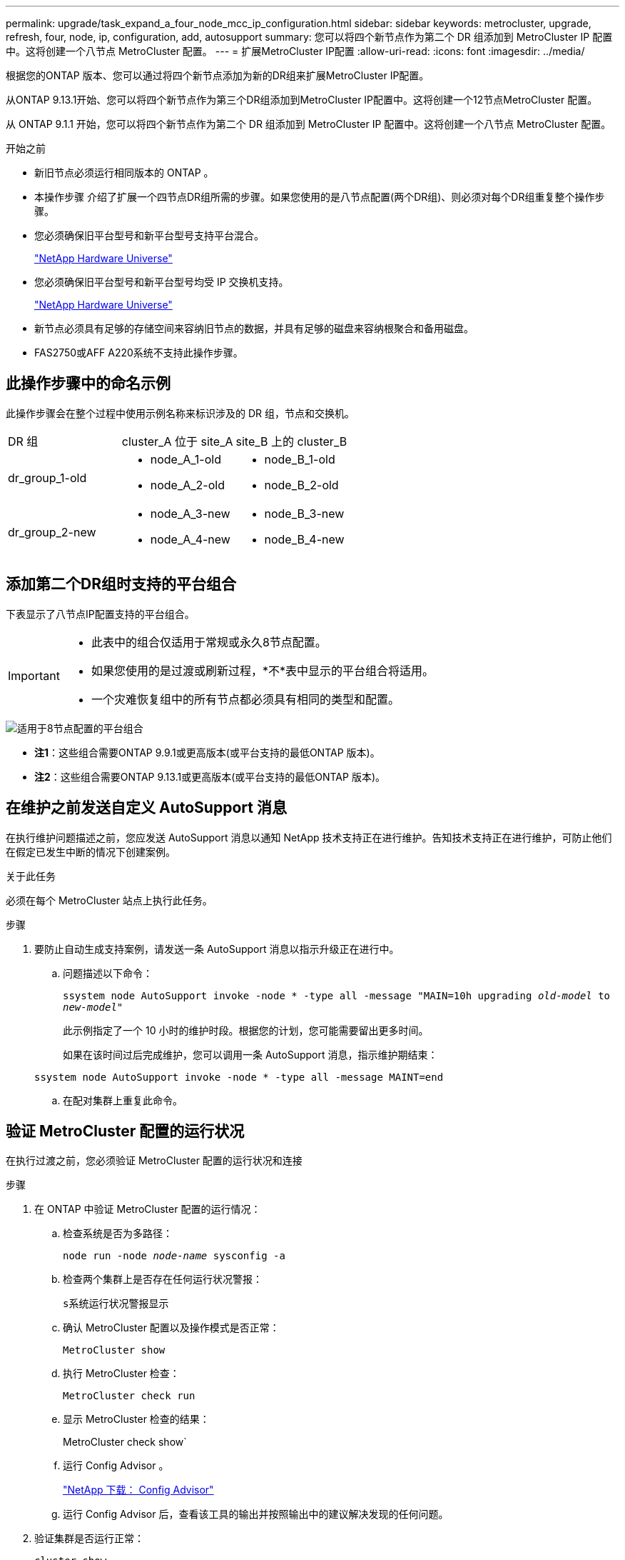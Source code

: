 ---
permalink: upgrade/task_expand_a_four_node_mcc_ip_configuration.html 
sidebar: sidebar 
keywords: metrocluster, upgrade, refresh, four, node, ip, configuration, add, autosupport 
summary: 您可以将四个新节点作为第二个 DR 组添加到 MetroCluster IP 配置中。这将创建一个八节点 MetroCluster 配置。 
---
= 扩展MetroCluster IP配置
:allow-uri-read: 
:icons: font
:imagesdir: ../media/


[role="lead"]
根据您的ONTAP 版本、您可以通过将四个新节点添加为新的DR组来扩展MetroCluster IP配置。

从ONTAP 9.13.1开始、您可以将四个新节点作为第三个DR组添加到MetroCluster IP配置中。这将创建一个12节点MetroCluster 配置。

从 ONTAP 9.1.1 开始，您可以将四个新节点作为第二个 DR 组添加到 MetroCluster IP 配置中。这将创建一个八节点 MetroCluster 配置。

.开始之前
* 新旧节点必须运行相同版本的 ONTAP 。
* 本操作步骤 介绍了扩展一个四节点DR组所需的步骤。如果您使用的是八节点配置(两个DR组)、则必须对每个DR组重复整个操作步骤。
* 您必须确保旧平台型号和新平台型号支持平台混合。
+
https://hwu.netapp.com["NetApp Hardware Universe"^]

* 您必须确保旧平台型号和新平台型号均受 IP 交换机支持。
+
https://hwu.netapp.com["NetApp Hardware Universe"^]

* 新节点必须具有足够的存储空间来容纳旧节点的数据，并具有足够的磁盘来容纳根聚合和备用磁盘。
* FAS2750或AFF A220系统不支持此操作步骤。




== 此操作步骤中的命名示例

此操作步骤会在整个过程中使用示例名称来标识涉及的 DR 组，节点和交换机。

|===


| DR 组 | cluster_A 位于 site_A | site_B 上的 cluster_B 


 a| 
dr_group_1-old
 a| 
* node_A_1-old
* node_A_2-old

 a| 
* node_B_1-old
* node_B_2-old




 a| 
dr_group_2-new
 a| 
* node_A_3-new
* node_A_4-new

 a| 
* node_B_3-new
* node_B_4-new


|===


== 添加第二个DR组时支持的平台组合

下表显示了八节点IP配置支持的平台组合。

[IMPORTANT]
====
* 此表中的组合仅适用于常规或永久8节点配置。
* 如果您使用的是过渡或刷新过程，*不*表中显示的平台组合将适用。
* 一个灾难恢复组中的所有节点都必须具有相同的类型和配置。


====
image::../media/8node_comb_ip.png[适用于8节点配置的平台组合]

* *注1*：这些组合需要ONTAP 9.9.1或更高版本(或平台支持的最低ONTAP 版本)。
* *注2*：这些组合需要ONTAP 9.13.1或更高版本(或平台支持的最低ONTAP 版本)。




== 在维护之前发送自定义 AutoSupport 消息

在执行维护问题描述之前，您应发送 AutoSupport 消息以通知 NetApp 技术支持正在进行维护。告知技术支持正在进行维护，可防止他们在假定已发生中断的情况下创建案例。

.关于此任务
必须在每个 MetroCluster 站点上执行此任务。

.步骤
. 要防止自动生成支持案例，请发送一条 AutoSupport 消息以指示升级正在进行中。
+
.. 问题描述以下命令：
+
`ssystem node AutoSupport invoke -node * -type all -message "MAIN=10h upgrading _old-model_ to _new-model"_`

+
此示例指定了一个 10 小时的维护时段。根据您的计划，您可能需要留出更多时间。

+
如果在该时间过后完成维护，您可以调用一条 AutoSupport 消息，指示维护期结束：

+
`ssystem node AutoSupport invoke -node * -type all -message MAINT=end`

.. 在配对集群上重复此命令。






== 验证 MetroCluster 配置的运行状况

在执行过渡之前，您必须验证 MetroCluster 配置的运行状况和连接

.步骤
. 在 ONTAP 中验证 MetroCluster 配置的运行情况：
+
.. 检查系统是否为多路径：
+
`node run -node _node-name_ sysconfig -a`

.. 检查两个集群上是否存在任何运行状况警报：
+
`s系统运行状况警报显示`

.. 确认 MetroCluster 配置以及操作模式是否正常：
+
`MetroCluster show`

.. 执行 MetroCluster 检查：
+
`MetroCluster check run`

.. 显示 MetroCluster 检查的结果：
+
MetroCluster check show`

.. 运行 Config Advisor 。
+
https://mysupport.netapp.com/site/tools/tool-eula/activeiq-configadvisor["NetApp 下载： Config Advisor"]

.. 运行 Config Advisor 后，查看该工具的输出并按照输出中的建议解决发现的任何问题。


. 验证集群是否运行正常：
+
`cluster show`

+
[listing]
----
cluster_A::> cluster show
Node           Health  Eligibility
-------------- ------  -----------
node_A_1       true    true
node_A_2       true    true

cluster_A::>
----
. 验证所有集群端口是否均已启动：
+
`network port show -ipspace cluster`

+
[listing]
----
cluster_A::> network port show -ipspace Cluster

Node: node_A_1-old

                                                  Speed(Mbps) Health
Port      IPspace      Broadcast Domain Link MTU  Admin/Oper  Status
--------- ------------ ---------------- ---- ---- ----------- --------
e0a       Cluster      Cluster          up   9000  auto/10000 healthy
e0b       Cluster      Cluster          up   9000  auto/10000 healthy

Node: node_A_2-old

                                                  Speed(Mbps) Health
Port      IPspace      Broadcast Domain Link MTU  Admin/Oper  Status
--------- ------------ ---------------- ---- ---- ----------- --------
e0a       Cluster      Cluster          up   9000  auto/10000 healthy
e0b       Cluster      Cluster          up   9000  auto/10000 healthy

4 entries were displayed.

cluster_A::>
----
. 验证所有集群 LIF 是否均已启动且正常运行：
+
`network interface show -vserver cluster`

+
每个集群 LIF 应为 "Is Home" 显示 true ，并且状态为 "Admin/Oper" 为 "up/up"

+
[listing]
----
cluster_A::> network interface show -vserver cluster

            Logical      Status     Network          Current       Current Is
Vserver     Interface  Admin/Oper Address/Mask       Node          Port    Home
----------- ---------- ---------- ------------------ ------------- ------- -----
Cluster
            node_A_1-old_clus1
                       up/up      169.254.209.69/16  node_A_1   e0a     true
            node_A_1-old_clus2
                       up/up      169.254.49.125/16  node_A_1   e0b     true
            node_A_2-old_clus1
                       up/up      169.254.47.194/16  node_A_2   e0a     true
            node_A_2-old_clus2
                       up/up      169.254.19.183/16  node_A_2   e0b     true

4 entries were displayed.

cluster_A::>
----
. 验证是否已在所有集群 LIF 上启用自动还原：
+
`network interface show - vserver cluster -fields auto-revert`

+
[listing]
----
cluster_A::> network interface show -vserver Cluster -fields auto-revert

          Logical
Vserver   Interface     Auto-revert
--------- ------------- ------------
Cluster
           node_A_1-old_clus1
                        true
           node_A_1-old_clus2
                        true
           node_A_2-old_clus1
                        true
           node_A_2-old_clus2
                        true

    4 entries were displayed.

cluster_A::>
----




== 从监控应用程序中删除配置

如果使用 MetroCluster Tiebreaker 软件， ONTAP 调解器或可启动切换的其他第三方应用程序（例如 ClusterLion ）监控现有配置，则必须在升级之前从监控软件中删除 MetroCluster 配置。

.步骤
. 从 Tiebreaker ，调解器或其他可启动切换的软件中删除现有 MetroCluster 配置。
+
[cols="2*"]
|===


| 如果您使用的是 ... | 使用此操作步骤 ... 


 a| 
Tiebreaker
 a| 
link:../tiebreaker/concept_configuring_the_tiebreaker_software.html#commands-for-modifying-metrocluster-tiebreaker-configurations["删除 MetroCluster 配置"]。



 a| 
调解器
 a| 
在 ONTAP 提示符处问题描述以下命令：

`MetroCluster configuration-settings mediator remove`



 a| 
第三方应用程序
 a| 
请参见产品文档。

|===
. 从可以启动切换的任何第三方应用程序中删除现有 MetroCluster 配置。
+
请参见该应用程序的文档。





== 准备新控制器模块

[role="lead"]
您必须准备四个新的 MetroCluster 节点并安装正确的 ONTAP 版本。

.关于此任务
必须对每个新节点执行此任务：

* node_A_3-new
* node_A_4-new
* node_B_3-new
* node_B_4-new


在这些步骤中，您可以清除节点上的配置并清除新驱动器上的邮箱区域。

.步骤
. 将新控制器装入机架。
. 按照 _IP MetroCluster 安装和配置 _ 中所示，使用缆线将新的 MetroCluster IP 节点连接到 IP 交换机
+
link:../install-ip/using_rcf_generator.html["为 IP 交换机布线"]

. 使用 MetroCluster 安装和配置 _ 的以下部分配置 MetroCluster IP 节点
+
.. link:../install-ip/task_sw_config_gather_info.html["收集所需信息"]
.. link:../install-ip/task_sw_config_restore_defaults.html["还原控制器模块上的系统默认值"]
.. link:../install-ip/task_sw_config_verify_haconfig.html["验证组件的 ha-config 状态"]
.. link:../install-ip/task_sw_config_assign_pool0.html#manually-assigning-drives-for-pool-0-ontap-9-4-and-later["手动为池 0 分配驱动器（ ONTAP 9.4 及更高版本）"]


. 在维护模式下，问题描述 halt 命令退出维护模式，然后问题描述 boot_ontap 命令启动系统并进入集群设置。
+
此时请勿完成集群向导或节点向导。





== 升级 RCF 文件

[role="lead"]
如果要安装新的交换机固件，则必须先安装交换机固件，然后再升级 RCF 文件。

.关于此任务
此操作步骤会中断升级 RCF 文件的交换机上的流量。应用新 RCF 文件后，流量将恢复。

.步骤
. 验证配置的运行状况。
+
.. 验证 MetroCluster 组件是否运行正常：
+
`MetroCluster check run`

+
[listing]
----
cluster_A::*> metrocluster check run

----


+
此操作将在后台运行。

+
.. 在 `MetroCluster check run` 操作完成后，运行 `MetroCluster check show` 以查看结果。
+
大约五分钟后，将显示以下结果：

+
[listing]
----
-----------
::*> metrocluster check show

Last Checked On: 4/7/2019 21:15:05

Component           Result
------------------- ---------
nodes               ok
lifs                ok
config-replication  ok
aggregates          warning
clusters            ok
connections         not-applicable
volumes             ok
7 entries were displayed.
----
.. 检查正在运行的 MetroCluster 检查操作的状态：
+
MetroCluster 操作历史记录显示 -job-id 38`

.. 验证是否没有运行状况警报：
+
`s系统运行状况警报显示`



. 准备 IP 交换机以应用新的 RCF 文件。
+
按照适用于您的交换机供应商的步骤进行操作：

+
** link:../install-ip/task_switch_config_broadcom.html["将 Broadcom IP 交换机重置为出厂默认值"^]
** link:../install-ip/task_switch_config_cisco.html["将 Cisco IP 交换机重置为出厂默认值"^]


. 根据交换机供应商的不同、下载并安装IP RCF文件。
+

NOTE: 按以下顺序更新交换机：switch_A_1、Switch_B_1、Switch_A_2、Switch_B_2

+
** link:../install-ip/task_switch_config_broadcom.html#downloading-and-installing-the-broadcom-rcf-files["下载并安装 Broadcom IP RCF 文件"]
** link:../install-ip/task_switch_config_cisco.html#downloading-and-installing-the-cisco-ip-rcf-files["下载并安装 Cisco IP RCF 文件"]
+

NOTE: 如果您使用的是L2共享或L3网络配置、则可能需要调整中间/客户交换机上的ISL端口。交换机端口模式可能会从"访问"模式更改为"中继"模式。只有在交换机A_1和B_1之间的网络连接完全正常且网络运行状况良好的情况下、才能继续升级第二个交换机对(A_2、B_2)。







== 将新节点加入集群

您必须将四个新的 MetroCluster IP 节点添加到现有 MetroCluster 配置中。

.关于此任务
您必须在两个集群上执行此任务。

.步骤
. 将新的 MetroCluster IP 节点添加到现有 MetroCluster 配置中。
+
.. 将第一个新的 MetroCluster IP 节点（ node_A_1-new ）加入现有 MetroCluster IP 配置。
+
[listing]
----

Welcome to the cluster setup wizard.

You can enter the following commands at any time:
  "help" or "?" - if you want to have a question clarified,
  "back" - if you want to change previously answered questions, and
  "exit" or "quit" - if you want to quit the cluster setup wizard.
     Any changes you made before quitting will be saved.

You can return to cluster setup at any time by typing "cluster setup".
To accept a default or omit a question, do not enter a value.

This system will send event messages and periodic reports to NetApp Technical
Support. To disable this feature, enter
autosupport modify -support disable
within 24 hours.

Enabling AutoSupport can significantly speed problem determination and
resolution, should a problem occur on your system.
For further information on AutoSupport, see:
http://support.netapp.com/autosupport/

Type yes to confirm and continue {yes}: yes

Enter the node management interface port [e0M]: 172.17.8.93

172.17.8.93 is not a valid port.

The physical port that is connected to the node management network. Examples of
node management ports are "e4a" or "e0M".

You can type "back", "exit", or "help" at any question.


Enter the node management interface port [e0M]:
Enter the node management interface IP address: 172.17.8.93
Enter the node management interface netmask: 255.255.254.0
Enter the node management interface default gateway: 172.17.8.1
A node management interface on port e0M with IP address 172.17.8.93 has been created.

Use your web browser to complete cluster setup by accessing https://172.17.8.93

Otherwise, press Enter to complete cluster setup using the command line
interface:


Do you want to create a new cluster or join an existing cluster? {create, join}:
join


Existing cluster interface configuration found:

Port    MTU     IP              Netmask
e0c     9000    169.254.148.217 255.255.0.0
e0d     9000    169.254.144.238 255.255.0.0

Do you want to use this configuration? {yes, no} [yes]: yes
.
.
.
----
.. 将第二个新的 MetroCluster IP 节点（ node_A_2-new ）加入现有 MetroCluster IP 配置。


. 重复上述步骤将 node_B_1-new 和 node_B_2-new 加入 cluster_B




== 配置集群间 LIF ，创建 MetroCluster 接口以及镜像根聚合

您必须创建集群对等 LIF ，并在新的 MetroCluster IP 节点上创建 MetroCluster 接口。

.关于此任务
示例中使用的主端口是特定于平台的。您应使用特定于 MetroCluster IP 节点平台的相应主端口。

.步骤
. 在新的 MetroCluster IP 节点上，使用以下过程配置集群间 LIF ：
+
link:../install-ip/task_sw_config_configure_clusters.html#peering-the-clusters["在专用端口上配置集群间 LIF"]

+
link:../install-ip/task_sw_config_configure_clusters.html#peering-the-clusters["在共享数据端口上配置集群间 LIF"]

. 在每个站点上，验证是否已配置集群对等：
+
`cluster peer show`

+
以下示例显示了 cluster_A 上的集群对等配置：

+
[listing]
----
cluster_A:> cluster peer show
Peer Cluster Name         Cluster Serial Number Availability   Authentication
------------------------- --------------------- -------------- --------------
cluster_B                 1-80-000011           Available      ok
----
+
以下示例显示了 cluster_B 上的集群对等配置：

+
[listing]
----
cluster_B:> cluster peer show
Peer Cluster Name         Cluster Serial Number Availability   Authentication
------------------------- --------------------- -------------- --------------
cluster_A                 1-80-000011           Available      ok
cluster_B::>
----
. 为 MetroCluster IP 节点创建 DR 组：
+
MetroCluster configuration-settings dr-group create -partner-cluster`

+
有关 MetroCluster 配置设置和连接的详细信息，请参见以下内容：

+
link:../install-ip/concept_considerations_mcip.html["MetroCluster IP 配置的注意事项"]

+
link:../install-ip/task_sw_config_configure_clusters.html#creating-the-dr-group["正在创建 DR 组"]

+
[listing]
----
cluster_A::> metrocluster configuration-settings dr-group create -partner-cluster
cluster_B -local-node node_A_1-new -remote-node node_B_1-new
[Job 259] Job succeeded: DR Group Create is successful.
cluster_A::>
----
. 验证是否已创建灾难恢复组。
+
`MetroCluster configuration-settings dr-group show`

+
[listing]
----
cluster_A::> metrocluster configuration-settings dr-group show

DR Group ID Cluster                    Node               DR Partner Node
----------- -------------------------- ------------------ ------------------
1           cluster_A
                                       node_A_1-old        node_B_1-old
                                       node_A_2-old        node_B_2-old
            cluster_B
                                       node_B_1-old        node_A_1-old
                                       node_B_2-old        node_A_2-old
2           cluster_A
                                       node_A_1-new        node_B_1-new
                                       node_A_2-new        node_B_2-new
            cluster_B
                                       node_B_1-new        node_A_1-new
                                       node_B_2-new        node_A_2-new
8 entries were displayed.

cluster_A::>
----
. 为新加入的 MetroCluster IP 节点配置 MetroCluster IP 接口：
+
MetroCluster configuration-settings interface create -cluster-name`

+
--
[NOTE]
====
** 某些平台使用 VLAN 作为 MetroCluster IP 接口。默认情况下，这两个端口中的每个端口都使用不同的 VLAN ： 10 和 20 。您也可以在 MetroCluster configuration-settings interface create` 命令中使用 ` -vlan-id 参数` 指定一个大于 100 （ 101 到 4095 之间）的其他（非默认） VLAN 。
** 从 ONTAP 9.1.1 开始，如果您使用的是第 3 层配置，则在创建 MetroCluster IP 接口时还必须指定 ` 网关` 参数。请参见 link:../install-ip/concept_considerations_layer_3.html["第 3 层广域网的注意事项"]。


====
--
+
如果使用的MetroCluster 为10/20或大于100、则可以将以下平台型号添加到现有VLAN配置中。如果使用了任何其他VLAN、则无法将这些平台添加到现有配置中、因为无法配置MetroCluster 接口。如果您使用的是任何其他平台、则VLAN配置不相关、因为ONTAP 中不需要此配置。

+
|===


| AFF 平台 | FAS 平台 


 a| 
** AFF A220
** AFF A250
** AFF A400

 a| 
** FAS2750
** FAS500f
** FAS8300
** FAS8700


|===
+
--

NOTE: 您可以从任一集群配置 MetroCluster IP 接口。此外，从 ONTAP 9.1.1 开始，如果您使用的是第 3 层配置，则还必须指定 ` -gateway` 参数来创建 MetroCluster IP 接口。请参见 link:../install-ip/concept_considerations_layer_3.html["第 3 层广域网的注意事项"]。

--
+
[listing]
----
cluster_A::> metrocluster configuration-settings interface create -cluster-name cluster_A -home-node node_A_1-new -home-port e1a -address 172.17.26.10 -netmask 255.255.255.0
[Job 260] Job succeeded: Interface Create is successful.

cluster_A::> metrocluster configuration-settings interface create -cluster-name cluster_A -home-node node_A_1-new -home-port e1b -address 172.17.27.10 -netmask 255.255.255.0
[Job 261] Job succeeded: Interface Create is successful.

cluster_A::> metrocluster configuration-settings interface create -cluster-name cluster_A -home-node node_A_2-new -home-port e1a -address 172.17.26.11 -netmask 255.255.255.0
[Job 262] Job succeeded: Interface Create is successful.

cluster_A::> :metrocluster configuration-settings interface create -cluster-name cluster_A -home-node node_A_2-new -home-port e1b -address 172.17.27.11 -netmask 255.255.255.0
[Job 263] Job succeeded: Interface Create is successful.

cluster_A::> metrocluster configuration-settings interface create -cluster-name cluster_B -home-node node_B_1-new -home-port e1a -address 172.17.26.12 -netmask 255.255.255.0
[Job 264] Job succeeded: Interface Create is successful.

cluster_A::> metrocluster configuration-settings interface create -cluster-name cluster_B -home-node node_B_1-new -home-port e1b -address 172.17.27.12 -netmask 255.255.255.0
[Job 265] Job succeeded: Interface Create is successful.

cluster_A::> metrocluster configuration-settings interface create -cluster-name cluster_B -home-node node_B_2-new -home-port e1a -address 172.17.26.13 -netmask 255.255.255.0
[Job 266] Job succeeded: Interface Create is successful.

cluster_A::> metrocluster configuration-settings interface create -cluster-name cluster_B -home-node node_B_2-new -home-port e1b -address 172.17.27.13 -netmask 255.255.255.0
[Job 267] Job succeeded: Interface Create is successful.
----


. 验证是否已创建 MetroCluster IP 接口：
+
`MetroCluster configuration-settings interface show`

+
[listing]
----
cluster_A::>metrocluster configuration-settings interface show

DR                                                                    Config
Group Cluster Node    Network Address Netmask         Gateway         State
----- ------- ------- --------------- --------------- --------------- ---------
1     cluster_A
             node_A_1-old
                 Home Port: e1a
                      172.17.26.10    255.255.255.0   -               completed
                 Home Port: e1b
                      172.17.27.10    255.255.255.0   -               completed
              node_A_2-old
                 Home Port: e1a
                      172.17.26.11    255.255.255.0   -               completed
                 Home Port: e1b
                      172.17.27.11    255.255.255.0   -               completed
      cluster_B
             node_B_1-old
                 Home Port: e1a
                      172.17.26.13    255.255.255.0   -               completed
                 Home Port: e1b
                      172.17.27.13    255.255.255.0   -               completed
              node_B_1-old
                 Home Port: e1a
                      172.17.26.12    255.255.255.0   -               completed
                 Home Port: e1b
                      172.17.27.12    255.255.255.0   -               completed
2     cluster_A
             node_A_3-new
                 Home Port: e1a
                      172.17.28.10    255.255.255.0   -               completed
                 Home Port: e1b
                      172.17.29.10    255.255.255.0   -               completed
              node_A_3-new
                 Home Port: e1a
                      172.17.28.11    255.255.255.0   -               completed
                 Home Port: e1b
                      172.17.29.11    255.255.255.0   -               completed
      cluster_B
             node_B_3-new
                 Home Port: e1a
                      172.17.28.13    255.255.255.0   -               completed
                 Home Port: e1b
                      172.17.29.13    255.255.255.0   -               completed
              node_B_3-new
                 Home Port: e1a
                      172.17.28.12    255.255.255.0   -               completed
                 Home Port: e1b
                      172.17.29.12    255.255.255.0   -               completed
8 entries were displayed.

cluster_A>
----
. 连接 MetroCluster IP 接口：
+
`MetroCluster configuration-settings connection connect`

+

NOTE: 此命令可能需要几分钟才能完成。

+
[listing]
----
cluster_A::> metrocluster configuration-settings connection connect

cluster_A::>
----
. 确认已正确建立连接： `MetroCluster configuration-settings connection show`
+
[listing]
----
cluster_A::> metrocluster configuration-settings connection show

DR                    Source          Destination
Group Cluster Node    Network Address Network Address Partner Type Config State
----- ------- ------- --------------- --------------- ------------ ------------
1     cluster_A
              node_A_1-old
                 Home Port: e1a
                      172.17.28.10    172.17.28.11    HA Partner   completed
                 Home Port: e1a
                      172.17.28.10    172.17.28.12    DR Partner   completed
                 Home Port: e1a
                      172.17.28.10    172.17.28.13    DR Auxiliary completed
                 Home Port: e1b
                      172.17.29.10    172.17.29.11    HA Partner   completed
                 Home Port: e1b
                      172.17.29.10    172.17.29.12    DR Partner   completed
                 Home Port: e1b
                      172.17.29.10    172.17.29.13    DR Auxiliary completed
              node_A_2-old
                 Home Port: e1a
                      172.17.28.11    172.17.28.10    HA Partner   completed
                 Home Port: e1a
                      172.17.28.11    172.17.28.13    DR Partner   completed
                 Home Port: e1a
                      172.17.28.11    172.17.28.12    DR Auxiliary completed
                 Home Port: e1b
                      172.17.29.11    172.17.29.10    HA Partner   completed
                 Home Port: e1b
                      172.17.29.11    172.17.29.13    DR Partner   completed
                 Home Port: e1b
                      172.17.29.11    172.17.29.12    DR Auxiliary completed

DR                    Source          Destination
Group Cluster Node    Network Address Network Address Partner Type Config State
----- ------- ------- --------------- --------------- ------------ ------------
1     cluster_B
              node_B_2-old
                 Home Port: e1a
                      172.17.28.13    172.17.28.12    HA Partner   completed
                 Home Port: e1a
                      172.17.28.13    172.17.28.11    DR Partner   completed
                 Home Port: e1a
                      172.17.28.13    172.17.28.10    DR Auxiliary completed
                 Home Port: e1b
                      172.17.29.13    172.17.29.12    HA Partner   completed
                 Home Port: e1b
                      172.17.29.13    172.17.29.11    DR Partner   completed
                 Home Port: e1b
                      172.17.29.13    172.17.29.10    DR Auxiliary completed
              node_B_1-old
                 Home Port: e1a
                      172.17.28.12    172.17.28.13    HA Partner   completed
                 Home Port: e1a
                      172.17.28.12    172.17.28.10    DR Partner   completed
                 Home Port: e1a
                      172.17.28.12    172.17.28.11    DR Auxiliary completed
                 Home Port: e1b
                      172.17.29.12    172.17.29.13    HA Partner   completed
                 Home Port: e1b
                      172.17.29.12    172.17.29.10    DR Partner   completed
                 Home Port: e1b
                      172.17.29.12    172.17.29.11    DR Auxiliary completed

DR                    Source          Destination
Group Cluster Node    Network Address Network Address Partner Type Config State
----- ------- ------- --------------- --------------- ------------ ------------
2     cluster_A
              node_A_1-new**
                 Home Port: e1a
                      172.17.26.10    172.17.26.11    HA Partner   completed
                 Home Port: e1a
                      172.17.26.10    172.17.26.12    DR Partner   completed
                 Home Port: e1a
                      172.17.26.10    172.17.26.13    DR Auxiliary completed
                 Home Port: e1b
                      172.17.27.10    172.17.27.11    HA Partner   completed
                 Home Port: e1b
                      172.17.27.10    172.17.27.12    DR Partner   completed
                 Home Port: e1b
                      172.17.27.10    172.17.27.13    DR Auxiliary completed
              node_A_2-new
                 Home Port: e1a
                      172.17.26.11    172.17.26.10    HA Partner   completed
                 Home Port: e1a
                      172.17.26.11    172.17.26.13    DR Partner   completed
                 Home Port: e1a
                      172.17.26.11    172.17.26.12    DR Auxiliary completed
                 Home Port: e1b
                      172.17.27.11    172.17.27.10    HA Partner   completed
                 Home Port: e1b
                      172.17.27.11    172.17.27.13    DR Partner   completed
                 Home Port: e1b
                      172.17.27.11    172.17.27.12    DR Auxiliary completed

DR                    Source          Destination
Group Cluster Node    Network Address Network Address Partner Type Config State
----- ------- ------- --------------- --------------- ------------ ------------
2     cluster_B
              node_B_2-new
                 Home Port: e1a
                      172.17.26.13    172.17.26.12    HA Partner   completed
                 Home Port: e1a
                      172.17.26.13    172.17.26.11    DR Partner   completed
                 Home Port: e1a
                      172.17.26.13    172.17.26.10    DR Auxiliary completed
                 Home Port: e1b
                      172.17.27.13    172.17.27.12    HA Partner   completed
                 Home Port: e1b
                      172.17.27.13    172.17.27.11    DR Partner   completed
                 Home Port: e1b
                      172.17.27.13    172.17.27.10    DR Auxiliary completed
              node_B_1-new
                 Home Port: e1a
                      172.17.26.12    172.17.26.13    HA Partner   completed
                 Home Port: e1a
                      172.17.26.12    172.17.26.10    DR Partner   completed
                 Home Port: e1a
                      172.17.26.12    172.17.26.11    DR Auxiliary completed
                 Home Port: e1b
                      172.17.27.12    172.17.27.13    HA Partner   completed
                 Home Port: e1b
                      172.17.27.12    172.17.27.10    DR Partner   completed
                 Home Port: e1b
                      172.17.27.12    172.17.27.11    DR Auxiliary completed
48 entries were displayed.

cluster_A::>
----
. 验证磁盘自动分配和分区：
+
`disk show -pool Pool1`

+
[listing]
----
cluster_A::> disk show -pool Pool1
                     Usable           Disk    Container   Container
Disk                   Size Shelf Bay Type    Type        Name      Owner
---------------- ---------- ----- --- ------- ----------- --------- --------
1.10.4                    -    10   4 SAS     remote      -         node_B_2
1.10.13                   -    10  13 SAS     remote      -         node_B_2
1.10.14                   -    10  14 SAS     remote      -         node_B_1
1.10.15                   -    10  15 SAS     remote      -         node_B_1
1.10.16                   -    10  16 SAS     remote      -         node_B_1
1.10.18                   -    10  18 SAS     remote      -         node_B_2
...
2.20.0              546.9GB    20   0 SAS     aggregate   aggr0_rha1_a1 node_a_1
2.20.3              546.9GB    20   3 SAS     aggregate   aggr0_rha1_a2 node_a_2
2.20.5              546.9GB    20   5 SAS     aggregate   rha1_a1_aggr1 node_a_1
2.20.6              546.9GB    20   6 SAS     aggregate   rha1_a1_aggr1 node_a_1
2.20.7              546.9GB    20   7 SAS     aggregate   rha1_a2_aggr1 node_a_2
2.20.10             546.9GB    20  10 SAS     aggregate   rha1_a1_aggr1 node_a_1
...
43 entries were displayed.

cluster_A::>
----
. 镜像根聚合：
+
`storage aggregate mirror -aggregate aggr0_node_A_1-new`

+

NOTE: 您必须在每个 MetroCluster IP 节点上完成此步骤。

+
[listing]
----
cluster_A::> aggr mirror -aggregate aggr0_node_A_1-new

Info: Disks would be added to aggregate "aggr0_node_A_1-new"on node "node_A_1-new"
      in the following manner:

      Second Plex

        RAID Group rg0, 3 disks (block checksum, raid_dp)
                                                            Usable Physical
          Position   Disk                      Type           Size     Size
          ---------- ------------------------- ---------- -------- --------
          dparity    4.20.0                    SAS               -        -
          parity     4.20.3                    SAS               -        -
          data       4.20.1                    SAS         546.9GB  558.9GB

      Aggregate capacity available forvolume use would be 467.6GB.

Do you want to continue? {y|n}: y

cluster_A::>
----
. 验证根聚合是否已镜像：
+
`s存储聚合显示`

+
[listing]
----
cluster_A::> aggr show

Aggregate     Size Available Used% State   #Vols  Nodes            RAID Status
--------- -------- --------- ----- ------- ------ ---------------- ------------
aggr0_node_A_1-old
           349.0GB   16.84GB   95% online       1 node_A_1-old      raid_dp,
                                                                   mirrored,
                                                                   normal
aggr0_node_A_2-old
           349.0GB   16.84GB   95% online       1 node_A_2-old      raid_dp,
                                                                   mirrored,
                                                                   normal
aggr0_node_A_1-new
           467.6GB   22.63GB   95% online       1 node_A_1-new      raid_dp,
                                                                   mirrored,
                                                                   normal
aggr0_node_A_2-new
           467.6GB   22.62GB   95% online       1 node_A_2-new      raid_dp,
                                                                   mirrored,
                                                                   normal
aggr_data_a1
            1.02TB    1.01TB    1% online       1 node_A_1-old      raid_dp,
                                                                   mirrored,
                                                                   normal
aggr_data_a2
            1.02TB    1.01TB    1% online       1 node_A_2-old      raid_dp,
                                                                   mirrored,
----




== 完成新节点的添加

您必须将新的 DR 组加入 MetroCluster 配置，并在新节点上创建镜像数据聚合。

.步骤
. 刷新 MetroCluster 配置：
+
.. 进入高级权限模式：
+
`set -privilege advanced`

.. 在其中一个新节点上刷新 MetroCluster 配置：
+
MetroCluster configure`

+
以下示例显示了在两个 DR 组上刷新的 MetroCluster 配置：

+
[listing]
----
cluster_A::*> metrocluster configure -refresh true

[Job 726] Job succeeded: Configure is successful.
----
.. 返回到管理权限模式：
+
`set -privilege admin`



. 在每个新 MetroCluster 节点上创建镜像数据聚合：
+
`storage aggregate create -aggregate _aggregate-name_ -node _node-name_ -diskcount _no-of-disks_-mirror true`

+

NOTE: 每个站点必须至少创建一个镜像数据聚合。建议在 MetroCluster IP 节点上为每个站点配置两个镜像数据聚合以托管 MDV 卷，但支持每个站点一个聚合（但不建议这样做）。支持 MetroCluster 的一个站点具有一个镜像数据聚合，而另一个站点具有多个镜像数据聚合。

+
以下示例显示了如何在 node_A_1-new 上创建聚合。

+
[listing]
----
cluster_A::> storage aggregate create -aggregate data_a3 -node node_A_1-new -diskcount 10 -mirror t

Info: The layout for aggregate "data_a3" on node "node_A_1-new" would be:

      First Plex

        RAID Group rg0, 5 disks (block checksum, raid_dp)
                                                            Usable Physical
          Position   Disk                      Type           Size     Size
          ---------- ------------------------- ---------- -------- --------
          dparity    5.10.15                   SAS               -        -
          parity     5.10.16                   SAS               -        -
          data       5.10.17                   SAS         546.9GB  547.1GB
          data       5.10.18                   SAS         546.9GB  558.9GB
          data       5.10.19                   SAS         546.9GB  558.9GB

      Second Plex

        RAID Group rg0, 5 disks (block checksum, raid_dp)
                                                            Usable Physical
          Position   Disk                      Type           Size     Size
          ---------- ------------------------- ---------- -------- --------
          dparity    4.20.17                   SAS               -        -
          parity     4.20.14                   SAS               -        -
          data       4.20.18                   SAS         546.9GB  547.1GB
          data       4.20.19                   SAS         546.9GB  547.1GB
          data       4.20.16                   SAS         546.9GB  547.1GB

      Aggregate capacity available for volume use would be 1.37TB.

Do you want to continue? {y|n}: y
[Job 440] Job succeeded: DONE

cluster_A::>
----
. 验证节点是否已添加到其 DR 组。
+
[listing]
----
cluster_A::*> metrocluster node show

DR                               Configuration  DR
Group Cluster Node               State          Mirroring Mode
----- ------- ------------------ -------------- --------- --------------------
1     cluster_A
              node_A_1-old        configured     enabled   normal
              node_A_2-old        configured     enabled   normal
      cluster_B
              node_B_1-old        configured     enabled   normal
              node_B_2-old        configured     enabled   normal
2     cluster_A
              node_A_3-new        configured     enabled   normal
              node_A_4-new        configured     enabled   normal
      cluster_B
              node_B_3-new        configured     enabled   normal
              node_B_4-new        configured     enabled   normal
8 entries were displayed.

cluster_A::*>
----
. 以高级权限将 MDV_CRS 卷从旧节点移动到新节点。
+
.. 显示卷以标识 MDV 卷：
+

NOTE: 如果每个站点有一个镜像数据聚合，则将两个 MDV 卷移动到此一个聚合。如果您有两个或更多镜像数据聚合，请将每个 MDV 卷移动到其他聚合。

+
以下示例显示了 `volume show` 输出中的 MDV 卷：

+
[listing]
----
cluster_A::> volume show
Vserver   Volume       Aggregate    State      Type       Size  Available Used%
--------- ------------ ------------ ---------- ---- ---------- ---------- -----
...

cluster_A   MDV_CRS_2c78e009ff5611e9b0f300a0985ef8c4_A
                       aggr_b1      -          RW            -          -     -
cluster_A   MDV_CRS_2c78e009ff5611e9b0f300a0985ef8c4_B
                       aggr_b2      -          RW            -          -     -
cluster_A   MDV_CRS_d6b0b313ff5611e9837100a098544e51_A
                       aggr_a1      online     RW         10GB     9.50GB    0%
cluster_A   MDV_CRS_d6b0b313ff5611e9837100a098544e51_B
                       aggr_a2      online     RW         10GB     9.50GB    0%
...
11 entries were displayed.mple
----
.. 设置高级权限级别：
+
`set -privilege advanced`

.. 一次移动一个 MDV 卷：
+
`volume move start -volume _mDV-volume" -destination-aggregate _aggr-on-new-node" -vserver _vserver-name_`

+
以下示例显示了将 "MDV_CRS_d6b0b313ff5611e9837100a098544e51_a" 移动到 "node_A_3" 上的 "data_a3" 的命令和输出。

+
[listing]
----
cluster_A::*> vol move start -volume MDV_CRS_d6b0b313ff5611e9837100a098544e51_A -destination-aggregate data_a3 -vserver cluster_A

Warning: You are about to modify the system volume
         "MDV_CRS_d6b0b313ff5611e9837100a098544e51_A". This might cause severe
         performance or stability problems. Do not proceed unless directed to
         do so by support. Do you want to proceed? {y|n}: y
[Job 494] Job is queued: Move "MDV_CRS_d6b0b313ff5611e9837100a098544e51_A" in Vserver "cluster_A" to aggregate "data_a3". Use the "volume move show -vserver cluster_A -volume MDV_CRS_d6b0b313ff5611e9837100a098544e51_A" command to view the status of this operation.
----
.. 使用 volume show 命令检查是否已成功移动 MDV 卷：
+
`volume show _mDV-name_`

+
以下输出显示 MDV 卷已成功移动。

+
[listing]
----
cluster_A::*> vol show MDV_CRS_d6b0b313ff5611e9837100a098544e51_B
Vserver     Volume       Aggregate    State      Type       Size  Available Used%
---------   ------------ ------------ ---------- ---- ---------- ---------- -----
cluster_A   MDV_CRS_d6b0b313ff5611e9837100a098544e51_B
                       aggr_a2      online     RW         10GB     9.50GB    0%
----


. 将 epsilon 从旧节点移动到新节点：
+
.. 确定哪个节点当前具有 epsilon ：
+
`cluster show -fields epsilon`

+
[listing]
----
cluster_B::*> cluster show -fields epsilon
node             epsilon
---------------- -------
node_A_1-old      true
node_A_2-old      false
node_A_3-new      false
node_A_4-new      false
4 entries were displayed.
----
.. 在旧节点（ node_A_1-old ）上将 epsilon 设置为 false ：
+
`cluster modify -node _old-nodge_ -epsilon false*`

.. 在新节点（ node_A_3-new ）上将 epsilon 设置为 true ：
+
`cluster modify -node _new-nodge_ -epsilon true`

.. 验证 epsilon 是否已移至正确的节点：
+
`cluster show -fields epsilon`

+
[listing]
----
cluster_A::*> cluster show -fields epsilon
node             epsilon
---------------- -------
node_A_1-old      false
node_A_2-old      false
node_A_3-new      true
node_A_4-new      false
4 entries were displayed.
----



